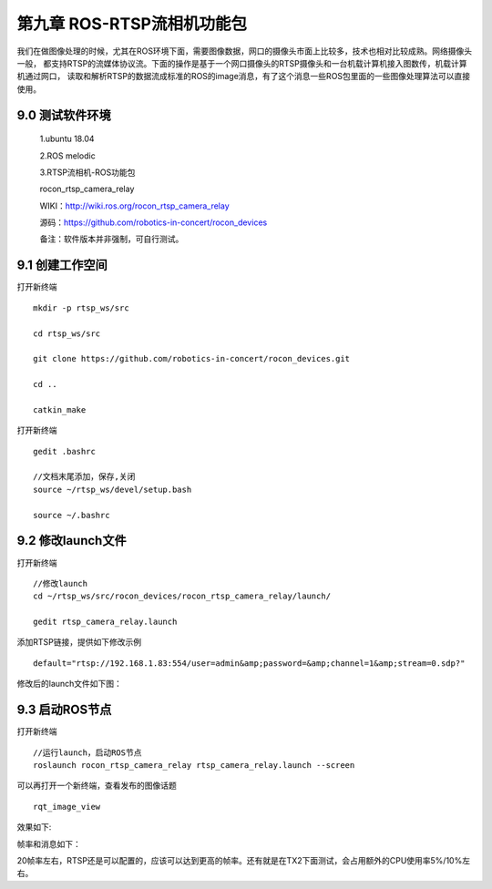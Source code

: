 .. ROS-RTSP流相机功能包：

=====================================
第九章   ROS-RTSP流相机功能包
=====================================

我们在做图像处理的时候，尤其在ROS环境下面，需要图像数据，网口的摄像头市面上比较多，技术也相对比较成熟。网络摄像头一般，
都支持RTSP的流媒体协议流。下面的操作是基于一个网口摄像头的RTSP摄像头和一台机载计算机接入图数传，机载计算机通过网口，
读取和解析RTSP的数据流成标准的ROS的image消息，有了这个消息一些ROS包里面的一些图像处理算法可以直接使用。

9.0  测试软件环境
=================

     1.ubuntu 18.04 

     2.ROS melodic

     3.RTSP流相机-ROS功能包

     rocon_rtsp_camera_relay 

     WIKI：http://wiki.ros.org/rocon_rtsp_camera_relay

     源码：https://github.com/robotics-in-concert/rocon_devices

     备注：软件版本并非强制，可自行测试。
 

9.1  创建工作空间
=================
打开新终端
::

     mkdir -p rtsp_ws/src

     cd rtsp_ws/src

     git clone https://github.com/robotics-in-concert/rocon_devices.git

     cd ..

     catkin_make

打开新终端
::
     
     gedit .bashrc

     //文档末尾添加，保存,关闭
     source ~/rtsp_ws/devel/setup.bash

     source ~/.bashrc


9.2  修改launch文件
=================

打开新终端
::

     //修改launch
     cd ~/rtsp_ws/src/rocon_devices/rocon_rtsp_camera_relay/launch/

     gedit rtsp_camera_relay.launch

添加RTSP链接，提供如下修改示例
::

     default="rtsp://192.168.1.83:554/user=admin&amp;password=&amp;channel=1&amp;stream=0.sdp?"

修改后的launch文件如下图：
     .. image:: ../images/rtsp01.png


9.3  启动ROS节点
=================
打开新终端
::

     //运行launch，启动ROS节点     
     roslaunch rocon_rtsp_camera_relay rtsp_camera_relay.launch --screen

可以再打开一个新终端，查看发布的图像话题
::

     rqt_image_view

效果如下:
     .. image:: ../images/rtsp02.png

帧率和消息如下：
     .. image:: ../images/rtsp03.jpg
20帧率左右，RTSP还是可以配置的，应该可以达到更高的帧率。还有就是在TX2下面测试，会占用额外的CPU使用率5%/10%左右。

